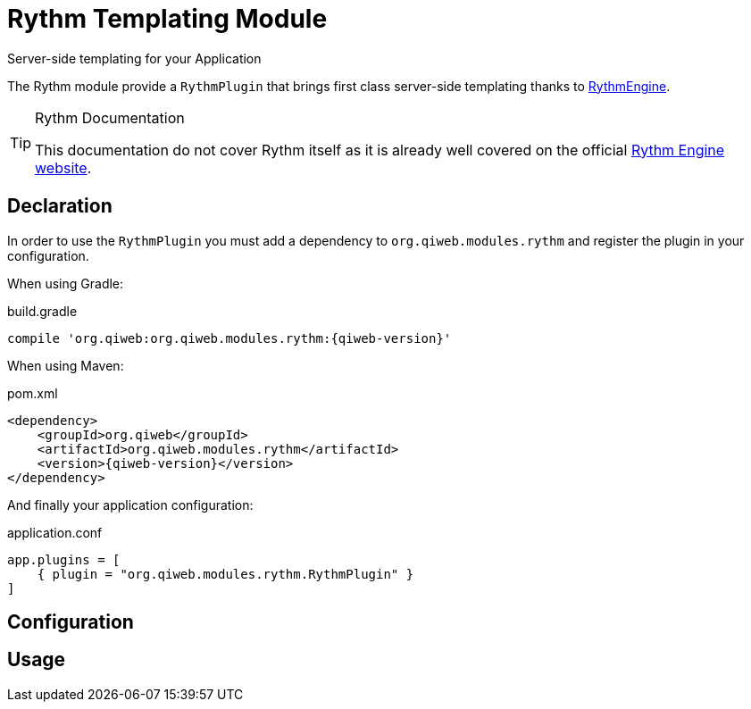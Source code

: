 = Rythm Templating Module
Server-side templating for your Application
:jbake-type: module

The Rythm module provide a `RythmPlugin` that brings first class server-side templating thanks to
http://rythmengine.org/[RythmEngine].


[TIP]
.Rythm Documentation
====
This documentation do not cover Rythm itself as it is already well covered on the official
http://rythmengine.org/doc/index.md[Rythm Engine website].
====



== Declaration

In order to use the `RythmPlugin` you must add a dependency to `org.qiweb.modules.rythm` and register the plugin in your
configuration.

When using Gradle:

.build.gradle
[source,groovy,subs="attributes,specialcharacters"]
----
compile 'org.qiweb:org.qiweb.modules.rythm:{qiweb-version}'
----

When using Maven:

.pom.xml
[source,xml,subs="attributes,specialcharacters"]
----
<dependency>
    <groupId>org.qiweb</groupId>
    <artifactId>org.qiweb.modules.rythm</artifactId>
    <version>{qiweb-version}</version>
</dependency>
----

And finally your application configuration:

.application.conf
[source,json]
----
app.plugins = [
    { plugin = "org.qiweb.modules.rythm.RythmPlugin" }
]
----


== Configuration



== Usage

